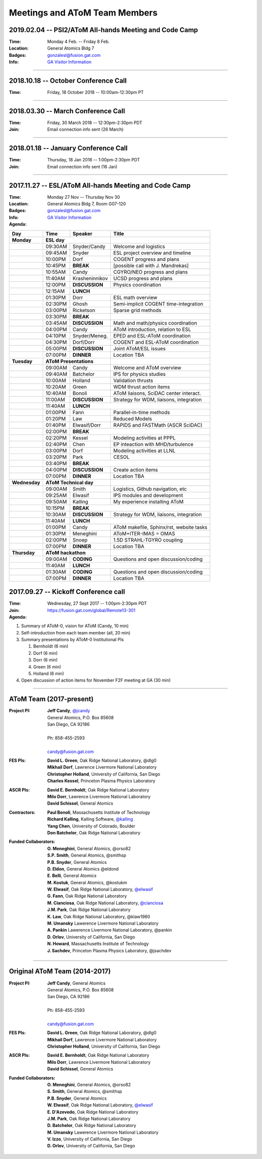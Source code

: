 Meetings and AToM Team Members
==============================

.. figure:: images/atom_cupcakes.jpg

2019.02.04 -- PSI2/AToM All-hands Meeting and Code Camp 
~~~~~~~~~~~~~~~~~~~~~~~~~~~~~~~~~~~~~~~~~~~~~~~~~~~~~~~

:Time:     Monday 4 Feb. -- Friday 8 Feb. 
:Location: General Atomics Bldg 7
:Badges:   gonzalesl@fusion.gat.com
:Info:     `GA Visitor Information <http://www.ga.com/visitor-information>`_

.. toggle-header::
   :header: **LOGISTICS** 

      - This information is **subject to updates** before meeting
      - Obtain badge at GA main building security on first arrival
      - Bring passport (non US person), green card (resident) or DL (citizen)
      - People will be escorted daily (out of main building to meeting spaces) at 8:45am, 9:00am, 9:15am
      - Badge processing will take 15-20min so **please arrive early** 
      - Presentations in PDF format (please), **16x9** aspect ratio
      - Selected presentations will be broadcast via Bluejeans.  Connection information will be sent by email
      - Please review agenda for issues or problems.  Report issues to Jeff Candy by email
	    

.. toggle-header::
   :header: **Day 1**  -- Monday Feb 4

   .. figure:: images/2019.01-meeting/day1.png

.. toggle-header::
   :header: **Day 2**  -- Tuesday Feb 5

   .. figure:: images/2019.01-meeting/day2.png

.. toggle-header::
   :header: **Day 3**  -- Wednesday Feb 6

   .. figure:: images/2019.01-meeting/day3.png

.. toggle-header::
   :header: **Day 4**  -- Thursday Feb 7

   .. figure:: images/2019.01-meeting/day4.png

.. toggle-header::
   :header: **Day 5**  -- Friday Feb 8

   .. figure:: images/2019.01-meeting/day5.png

----

2018.10.18 -- October Conference Call
~~~~~~~~~~~~~~~~~~~~~~~~~~~~~~~~~~~~~

:Time: Friday, 18 October 2018 -- 10:00am-12:30pm PT 

.. toggle-header::
   :header: **Agenda**
       
      - rapid overview of status/activities (36 min total)
      - discuss small AToM meeting at APS (for those attending APS-DPP in Nov.) (8 min)
      - discuss February all-hands meeting (with PSI2) (8 min)
      - action items (goals) to be completed before Feb meeting (10 min)
  
----

2018.03.30 -- March Conference Call
~~~~~~~~~~~~~~~~~~~~~~~~~~~~~~~~~~~~~

:Time: Friday, 30 March 2018 -- 12:30pm-2:30pm PDT 
:Join: Email connection info sent (26 March)

.. toggle-header::
   :header: **Agenda**

     #. Summary of activity on Thrusts
 
	- A: Meneghini, Kalling, Elwasif
	- B: Green, Law
	- C: Holland
        - D: Kessel, Dorf, Chen
        - E: Bernholdt
        - F: Bonoli
  
----

2018.01.18 -- January Conference Call
~~~~~~~~~~~~~~~~~~~~~~~~~~~~~~~~~~~~~

:Time: Thursday, 18 Jan 2018 -- 1:00pm-2:30pm PDT 
:Join: Email connection info sent (16 Jan)

.. toggle-header::
   :header: **Agenda**

    #. Progress on AToM build system
 
       - Tier-0 installation
       - GACODE build system
       - Spack

    #. Liaisons

       - Use/benchmark cases 
       - Interacting with SciDAC centers
       - Access to ITER scenario database

    #. Volunteers for webpage work

       - Managing publications
       - Maintaining project overview/summary pages
       - Developing useful software map (including liaison-related info)

----

2017.11.27 -- ESL/AToM All-hands Meeting and Code Camp 
~~~~~~~~~~~~~~~~~~~~~~~~~~~~~~~~~~~~~~~~~~~~~~~~~~~~~~

:Time:     Monday 27 Nov -- Thursday Nov 30 
:Location: General Atomics Bldg 7, Room G07-120
:Badges:   gonzalesl@fusion.gat.com
:Info:     `GA Visitor Information <http://www.ga.com/visitor-information>`_

:Agenda:

+-----------------+-----------+--------------+-----------------------------------------+
| Day             | Time      |      Speaker | Title                                   |
+=================+===========+==============+=========================================+
| **Monday**      |      **ESL day**         |                                         |
+-----------------+-----------+--------------+-----------------------------------------+
|                 | 09:30AM   | Snyder/Candy | Welcome and logistics                   |
+-----------------+-----------+--------------+-----------------------------------------+
|                 | 09:45AM   | Snyder       | ESL project overview and timeline       |
+-----------------+-----------+--------------+-----------------------------------------+
|                 | 10:00PM   | Dorf         | COGENT progress and plans               |
+-----------------+-----------+--------------+-----------------------------------------+
|                 | 10:45PM   | **BREAK**    | [possible call with J. Mandrekas]       |
+-----------------+-----------+--------------+-----------------------------------------+
|                 | 10:55AM   | Candy        | CGYRO/NEO progress and plans            |
+-----------------+-----------+--------------+-----------------------------------------+
|                 | 11:40AM   |Krasheninnikov| UCSD progress and plans                 |
+-----------------+-----------+--------------+-----------------------------------------+
|                 | 12:00PM   |**DISCUSSION**| Physics coordination                    |
+-----------------+-----------+--------------+-----------------------------------------+
|                 | 12:15AM   | **LUNCH**                                              |
+-----------------+-----------+--------------+-----------------------------------------+
|                 | 01:30PM   | Dorr         | ESL math overview                       |
+-----------------+-----------+--------------+-----------------------------------------+
|                 | 02:30PM   | Ghosh        | Semi-implicit COGENT time-integration   |
+-----------------+-----------+--------------+-----------------------------------------+
|                 | 03:00PM   | Ricketson    | Sparse grid methods                     |
+-----------------+-----------+--------------+-----------------------------------------+
|                 | 03:30PM   | **BREAK**    |                                         |
+-----------------+-----------+--------------+-----------------------------------------+
|                 | 03:45AM   |**DISCUSSION**| Math and math/physics coordination      |
+-----------------+-----------+--------------+-----------------------------------------+
|                 | 04:00PM   | Candy        | AToM introduction, relation to ESL      |
+-----------------+-----------+--------------+-----------------------------------------+
|                 | 04:10PM   |Snyder/Meneg. | EPED and ESL-AToM coordination          |
+-----------------+-----------+--------------+-----------------------------------------+
|                 | 04:30PM   | Dorf/Dorr    | COGENT and ESL-AToM coordination        |
+-----------------+-----------+--------------+-----------------------------------------+
|                 | 05:00PM   |**DISCUSSION**| Joint AToM/ESL issues                   |
+-----------------+-----------+--------------+-----------------------------------------+
|                 | 07:00PM   |**DINNER**    | Location TBA                            |
+-----------------+-----------+--------------+-----------------------------------------+
| **Tuesday**     | **AToM Presentations**   |                                         |
+-----------------+-----------+--------------+-----------------------------------------+
|                 | 09:00AM   | Candy        | Welcome and AToM overview               |
+-----------------+-----------+--------------+-----------------------------------------+
|                 | 09:40AM   | Batchelor    | IPS for physics studies                 |
+-----------------+-----------+--------------+-----------------------------------------+
|                 | 10:00AM   | Holland      | Validation thrusts                      |
+-----------------+-----------+--------------+-----------------------------------------+
|                 | 10:20AM   | Green        | WDM thrust action items                 |
+-----------------+-----------+--------------+-----------------------------------------+
|                 | 10:40AM   | Bonoli       | AToM liaisons, SciDAC center interact.  |
+-----------------+-----------+--------------+-----------------------------------------+
|                 | 11:00AM   |**DISCUSSION**| Strategy for WDM, liaisons, integration |
+-----------------+-----------+--------------+-----------------------------------------+
|                 | 11:40AM   | **LUNCH**                                              |
+-----------------+-----------+--------------+-----------------------------------------+
|                 | 01:00PM   | Fann         | Parallel-in-time methods                |
+-----------------+-----------+--------------+-----------------------------------------+
|                 | 01:20PM   | Law          | Reduced Models                          |
+-----------------+-----------+--------------+-----------------------------------------+
|                 | 01:40PM   | Elwasif/Dorr | RAPIDS and FASTMath (ASCR SciDAC)       |
+-----------------+-----------+--------------+-----------------------------------------+
|                 | 02:00PM   | **BREAK**                                              |
+-----------------+-----------+--------------+-----------------------------------------+
|                 | 02:20PM   | Kessel       | Modeling activities at PPPL             |
+-----------------+-----------+--------------+-----------------------------------------+
|                 | 02:40PM   | Chen         | EP inteaction with MHD/turbulence       |
+-----------------+-----------+--------------+-----------------------------------------+
|                 | 03:00PM   | Dorf         | Modeling activities at LLNL             |
+-----------------+-----------+--------------+-----------------------------------------+
|                 | 03:20PM   | Park         | CESOL                                   |
+-----------------+-----------+--------------+-----------------------------------------+
|                 | 03:40PM   | **BREAK**                                              |
+-----------------+-----------+--------------+-----------------------------------------+
|                 | 04:00PM   |**DISCUSSION**| Create action items                     |
+-----------------+-----------+--------------+-----------------------------------------+
|                 | 07:00PM   |**DINNER**    | Location TBA                            |
+-----------------+-----------+--------------+-----------------------------------------+
| **Wednesday**   | **AToM Technical day**   |                                         |
+-----------------+-----------+--------------+-----------------------------------------+
|                 | 09:00AM   | Smith        | Logistics, Github navigation, etc       |
+-----------------+-----------+--------------+-----------------------------------------+
|                 | 09:25AM   | Elwasif      | IPS modules and development             |
+-----------------+-----------+--------------+-----------------------------------------+
|                 | 09:50AM   | Kalling      | My experience installing AToM           |
+-----------------+-----------+--------------+-----------------------------------------+
|                 | 10:15PM   | **BREAK**                                              |
+-----------------+-----------+--------------+-----------------------------------------+
|                 | 10:30AM   |**DISCUSSION**| Strategy for WDM, liaisons, integration |
+-----------------+-----------+--------------+-----------------------------------------+
|                 | 11:40AM   | **LUNCH**                                              |
+-----------------+-----------+--------------+-----------------------------------------+
|                 | 01:00PM   | Candy        | AToM makefile, Sphinx/rst, website tasks|
+-----------------+-----------+--------------+-----------------------------------------+
|                 | 01:30PM   | Meneghini    | AToM+ITER-IMAS = OMAS                   |
+-----------------+-----------+--------------+-----------------------------------------+
|                 | 02:00PM   | Snoep        | 1.5D STRAHL-TGYRO coupling              |
+-----------------+-----------+--------------+-----------------------------------------+
|                 | 07:00PM   |**DINNER**    | Location TBA                            |
+-----------------+-----------+--------------+-----------------------------------------+
| **Thursday**    | **AToM hackathon**       |                                         |
+-----------------+-----------+--------------+-----------------------------------------+
|                 | 09:00AM   |  **CODING**  | Questions and open discussion/coding    |
+-----------------+-----------+--------------+-----------------------------------------+
|                 | 11:40AM   | **LUNCH**                                              |
+-----------------+-----------+--------------+-----------------------------------------+
|                 | 01:30AM   |  **CODING**  | Questions and open discussion/coding    |
+-----------------+-----------+--------------+-----------------------------------------+
|                 | 07:00PM   |**DINNER**    | Location TBA                            |
+-----------------+-----------+--------------+-----------------------------------------+



2017.09.27 -- Kickoff Conference call 
~~~~~~~~~~~~~~~~~~~~~~~~~~~~~~~~~~~~~

:Time: Wednesday, 27 Sept 2017 -- 1:00pm-2:30pm PDT 
:Join: https://fusion.gat.com/global/Remote13-301

:Agenda:
	  
#. Summary of AToM-0, vision for AToM (Candy, 10 min)
#. Self-introduction from each team member (all, 20 min)
#. Summary presentations by AToM-0 Institutional PIs 

   #. Bernholdt (6 min)
   #. Dorf (6 min)
   #. Dorr (6 min)
   #. Green (6 min)
   #. Holland (6 min)
   
#. Open discussion of action items for November F2F meeting at GA (30 min)

----

AToM Team (2017-present)
~~~~~~~~~~~~~~~~~~~~~~~~~~~~~~

:Project PI:
 | **Jeff Candy**, `@jcandy <https://github.com/jcandy>`_
 | General Atomics, P.O. Box 85608
 | San Diego, CA 92186 
 |
 | Ph: 858-455-2593
 |
 | candy@fusion.gat.com

:FES PIs:
  | **David L. Green**, Oak Ridge National Laboratory, @dlg0
  | **Mikhail Dorf**, Lawrence Livermore National Laboratory
  | **Christopher Holland**, University of California, San Diego
  | **Charles Kessel**, Princeton Plasma Physics Laboratory

:ASCR PIs:
 | **David E. Bernholdt**, Oak Ridge National Laboratory
 | **Milo Dorr**, Lawrence Livermore National Laboratory
 | **David Schissel**, General Atomics

:Contractors:
 | **Paul Bonoli**, Massachusetts Institute of Technology
 | **Richard Kalling**, Kalling Software, `@kalling <https://github.com/kalling>`_
 | **Yang Chen**, University of Colorado, Boulder
 | **Don Batchelor**, Oak Ridge National Laboratory

:Funded Collaborators:
 | **O. Meneghini**, General Atomics, @orso82
 | **S.P. Smith**, General Atomics, @smithsp
 | **P.B. Snyder**, General Atomics
 | **D. Eldon**, General Atomics @eldond
 | **E. Belli**, General Atomics
 | **M. Kostuk**, General Atomics, @kostukm
 | **W. Elwasif**, Oak Ridge National Laboratory, `@elwasif <https://github.com/elwasif>`_
 | **G. Fann**, Oak Ridge National Laboratory
 | **M. Cianciosa**, Oak Ridge National Laboratory, `@cianciosa <https://github.com/cianciosa>`_
 | **J.M. Park**, Oak Ridge National Laboratory
 | **K. Law**, Oak Ridge National Laboratory, @klaw1980
 | **M. Umansky** Lawerence Livermore National Laboratory
 | **A. Pankin** Lawerence Livermore National Laboratory, @pankin
 | **D. Orlov**, University of California, San Diego
 | **N. Howard**, Massachusetts Institute of Technology
 | **J. Sachdev**, Princeton Plasma Physics Laboratory, @jsachdev

----
 
Original AToM Team (2014-2017)
~~~~~~~~~~~~~~~~~~~~~~~~~~~~~~

:Project PI:
 | **Jeff Candy**, General Atomics 
 | General Atomics, P.O. Box 85608
 | San Diego, CA 92186 
 |
 | Ph: 858-455-2593
 |
 | candy@fusion.gat.com

:FES PIs:
  | **David L. Green**, Oak Ridge National Laboratory, @dlg0
  | **Mikhail Dorf**, Lawrence Livermore National Laboratory
  | **Christopher Holland**, University of California, San Diego

:ASCR PIs:
 | **David E. Bernholdt**, Oak Ridge National Laboratory
 | **Milo Dorr**, Lawrence Livermore National Laboratory
 | **David Schissel**, General Atomics

:Funded Collaborators:
 | **O. Meneghini**, General Atomics, @orso82
 | **S. Smith**, General Atomics, @smithsp
 | **P.B. Snyder**, General Atomics
 | **W. Elwasif**, Oak Ridge National Laboratory, `@elwasif <https://github.com/elwasif>`_
 | **E. D'Azevedo**, Oak Ridge National Laboratory
 | **J.M. Park**, Oak Ridge National Laboratory
 | **D. Batchelor**, Oak Ridge National Laboratory
 | **M. Umansky** Lawerence Livermore National Laboratory
 | **V. Izzo**, University of California, San Diego
 | **D. Orlov**, University of California, San Diego

 
